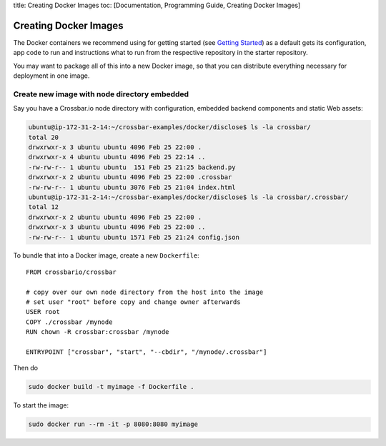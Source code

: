 title: Creating Docker Images toc: [Documentation, Programming Guide,
Creating Docker Images]

Creating Docker Images
======================

The Docker containers we recommend using for getting started (see
`Getting Started </docs/Getting-Started>`__) as a default gets its
configuration, app code to run and instructions what to run from the
respective repository in the starter repository.

You may want to package all of this into a new Docker image, so that you
can distribute everything necessary for deployment in one image.

Create new image with node directory embedded
---------------------------------------------

Say you have a Crossbar.io node directory with configuration, embedded
backend components and static Web assets:

.. code:: console

    ubuntu@ip-172-31-2-14:~/crossbar-examples/docker/disclose$ ls -la crossbar/
    total 20
    drwxrwxr-x 3 ubuntu ubuntu 4096 Feb 25 22:00 .
    drwxrwxr-x 4 ubuntu ubuntu 4096 Feb 25 22:14 ..
    -rw-rw-r-- 1 ubuntu ubuntu  151 Feb 25 21:25 backend.py
    drwxrwxr-x 2 ubuntu ubuntu 4096 Feb 25 22:00 .crossbar
    -rw-rw-r-- 1 ubuntu ubuntu 3076 Feb 25 21:04 index.html
    ubuntu@ip-172-31-2-14:~/crossbar-examples/docker/disclose$ ls -la crossbar/.crossbar/
    total 12
    drwxrwxr-x 2 ubuntu ubuntu 4096 Feb 25 22:00 .
    drwxrwxr-x 3 ubuntu ubuntu 4096 Feb 25 22:00 ..
    -rw-rw-r-- 1 ubuntu ubuntu 1571 Feb 25 21:24 config.json

To bundle that into a Docker image, create a new ``Dockerfile``:

::

    FROM crossbario/crossbar

    # copy over our own node directory from the host into the image
    # set user "root" before copy and change owner afterwards
    USER root
    COPY ./crossbar /mynode
    RUN chown -R crossbar:crossbar /mynode

    ENTRYPOINT ["crossbar", "start", "--cbdir", "/mynode/.crossbar"]

Then do

.. code:: console

    sudo docker build -t myimage -f Dockerfile .

To start the image:

.. code:: console

    sudo docker run --rm -it -p 8080:8080 myimage
